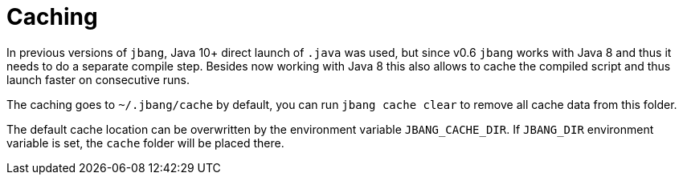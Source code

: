 = Caching
:idprefix:
:idseparator: -
ifndef::env-github[]
:icons: font
endif::[]
ifdef::env-github[]
:caution-caption: :fire:
:important-caption: :exclamation:
:note-caption: :paperclip:
:tip-caption: :bulb:
:warning-caption: :warning:
endif::[]

In previous versions of `jbang`, Java 10+ direct launch of `.java` was used, but since v0.6 `jbang` works with Java 8 and thus it needs to do a separate compile step. Besides now working with Java 8 this also allows to cache the compiled script and thus launch faster on consecutive runs.

The caching goes to `~/.jbang/cache` by default, you can run `jbang cache clear` to remove all cache data from this folder.

The default cache location can be overwritten by the environment variable `JBANG_CACHE_DIR`. If `JBANG_DIR` environment variable is set, the `cache` folder will be placed there.